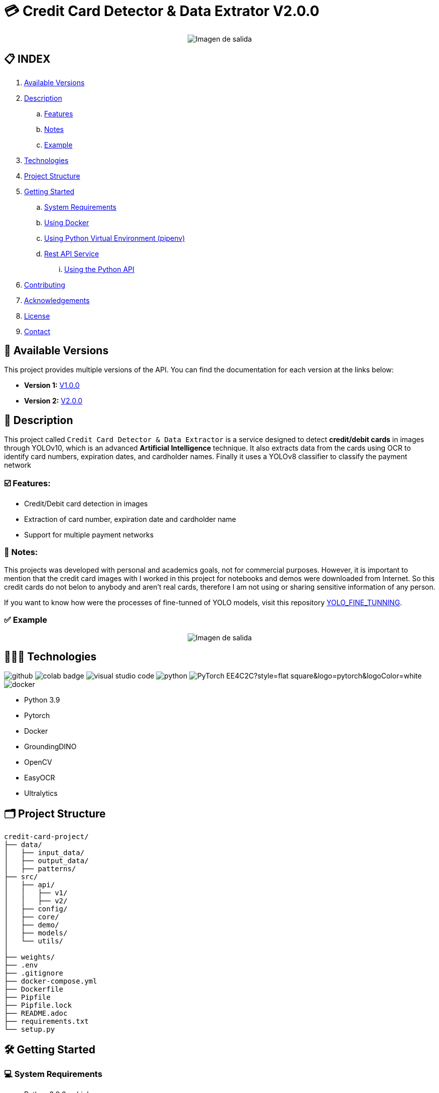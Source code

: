 = 💳 Credit Card Detector & Data Extrator V2.0.0

[horizontal]
++++
<div style="display: flex; justify-content: center; align-items: center; width: 100%">
    <img src="./src/demo/assets/process_schema.png" alt="Imagen de salida">
</div>
++++

== 📋 INDEX
. <<versions,Available Versions>>
. <<description,Description>>
.. <<features,Features>>
.. <<notes,Notes>>
.. <<example,Example>>
. <<technologies,Technologies>>
. <<projectstructure,Project Structure>>
. <<gettingstarted,Getting Started>>
.. <<requirements,System Requirements>>
.. <<docker,Using Docker>>
.. <<virtualenv,Using Python Virtual Environment (pipenv)>>
.. <<api,Rest API Service>>
... <<apitutorial,Using the Python API>>
. <<contributing,Contributing>>
. <<acknowledgements,Acknowledgements>>
. <<license,License>>
. <<contact,Contact>>

[[versions]]
== 📌 Available Versions

This project provides multiple versions of the API. You can find the documentation for each version at the links below:

* **Version 1:** link:https://github.com/nahueltabasso/credit-card-service/blob/release-v1.0.0/README.adoc[V1.0.0]
* **Version 2:** link:https://github.com/nahueltabasso/credit-card-service/blob/release-v2.0.0/README.adoc[V2.0.0]

[[description]]
== 📘 Description
This project called `Credit Card Detector & Data Extractor` is a service designed to detect **credit/debit cards** in images through YOLOv10, which is an advanced **Artificial Intelligence** technique. It also extracts data from the cards using OCR to identify card numbers, expiration dates, and cardholder names. Finally it uses a YOLOv8 classifier to classify the payment network


[[features]]
=== ☑️ Features:
* Credit/Debit card detection in images
* Extraction of card number, expiration date and cardholder name
* Support for multiple payment networks

[[notes]]
=== 📝 Notes:
This projects was developed with personal and academics goals, not for commercial purposes.
However, it is important to mention that the credit card images with I worked in this project for notebooks and demos were downloaded from Internet. So this credit cards do not belon to anybody and aren't real cards, therefore I am not using or sharing sensitive information of any person.

If you want to know how were the processes of fine-tunned of YOLO models, visit this repository link:https://github.com/nahueltabasso/yolo-fine-tunning/tree/main/docs[YOLO_FINE_TUNNING].

[[example]]
=== ✅ Example
[horizontal]
++++
<div style="display: flex; justify-content: center; align-items: center; width: 100%">
    <img src="result.png" alt="Imagen de salida">
</div>
++++

[[technologies]]
== 👨🏻‍💻 Technologies
image:https://badges.aleen42.com/src/github.svg[]
image:https://colab.research.google.com/assets/colab-badge.svg[]
image:https://badges.aleen42.com/src/visual_studio_code.svg[]
image:https://badges.aleen42.com/src/python.svg[]
image:https://img.shields.io/badge/PyTorch-EE4C2C?style=flat-square&logo=pytorch&logoColor=white[]
image:https://badges.aleen42.com/src/docker.svg[]

* Python 3.9
* Pytorch
* Docker
* GroundingDINO
* OpenCV
* EasyOCR
* Ultralytics

[[projectstructure]]
== 🗂️ Project Structure
[listing, tree]

credit-card-project/
├── data/
│   ├── input_data/
│   ├── output_data/
│   ├── patterns/
├── src/
│   ├── api/
│   │   ├── v1/
│   │   ├── v2/
│   ├── config/
│   ├── core/
│   ├── demo/
│   ├── models/
│   └── utils/
│       
├── weights/
├── .env
├── .gitignore
├── docker-compose.yml
├── Dockerfile
├── Pipfile
├── Pipfile.lock
├── README.adoc
├── requirements.txt
└── setup.py

[[gettingstarted]]
== 🛠️ Getting Started

[[requirements]]
=== 💻 System Requirements

* Python 3.9.6 or higher
* Docker 20.10.21 or higher
* 8GB RAM minimun, 16GB recommended

You can set up the development environment for this project in two ways: using `Docker` or using a Python Virtual Environment with `pipenv` for example.

To execute this app need to declarate an environment variable to consume an extern service in a file called `.env` in the project root directory
[source,bash]
BINLIST_API_URL=https://lookup.binlist.net

Also you need to create a weights directory and download the GroundingDINO Model weights:
[source,bash]
mkdir weights
cd weights
wget -q https://github.com/IDEA-Research/GroundingDINO/releases/download/v0.1.0-alpha/groundingdino_swint_ogc.pth
wget -q https://drive.google.com/uc?id=1VxjmZVxBHcAtYlmpLu_SyohWW5UFVhEx -O YOLOv10n_CardDetector.pth
wget -q https://drive.google.com/uc?id=19lm1P0hwwR5NBo5nrE7VVJ-3bTeLHjXR -O YOLOv10n_CardElementsDetector.pth
wget -q https://drive.google.com/uc?id=1xX7Qr3VzAqrkrj90DIvZNCyKC7q-Z56t -O YOLOv8n_PaymentNetworkClassifier.pth


[[docker]]
=== 🐳 Using Docker
1. Ensure you have `Docker` and `docker-compose` installed on your system
2. Clone the repository
[source,bash]
git clone https://github.com/nahueltabasso/credit.git

3. Build the docker image
[source,bash]
docker-compose build

4. After built the docker image, run the container with the next command
[source,bash]
docker-compose up -d

**This will create and run a container with all necessary dependencies installed**

[[virtualenv]]
=== 🐍 Using Python Virtual Environment (pipenv)
1. Ensure you have Python and pipenv installed on your system. If you not have pipenv installed execute the next command
[source, bash]
pip install pipenv

2. Clone the repository
[source,bash]
git clone https://github.com/nahueltabasso/credit.git

3. Create a virtual environment and active it
[source,bash]
pipenv --python 3.9.6
pipenv shell

4. Download the requires libraries from requirements.txt
[source,bash]
pip install -r requirements.txt

5. Install GroundingDINO
[source,bash]
pipenv run pip install git+https://github.com/IDEA-Research/GroundingDINO.git@df5b48a3efbaa64288d8d0ad09b748ac86f22671

6. Run Gradio UI to test this application
[source,bash]
python src/demo/gradio_ui.py

[horizontal]
++++
<div style="display: flex; justify-content: center; align-items: center; width: 100%">
    <img src="example_gradio_ui.png" alt="Imagen de salida">
</div>
++++

[[api]]
=== 🌐 Rest API Service
If you prefer you can try this service through this API, enter to this url in your browser `localhost:8000/docs`. This url will open a Swagger, that is provides by FastAPI, and can test the endpoint to detect credit cards and extract data from it.

[[apitutorial]]
==== 🐍 Using the Python API
Here's a quick example of how to use this service in your code

**Detect a credit card and Payment Network**
[source,python]
    # Load your image
    img_path = "path/to/your/image.jpg"
    img_np = cv2.imread(filename=img_path)
    # Detect a card in the image
    card = card_service.get_card_bbox(input_img=img_np)

**Extract data from an image**
[source, python]
    response = CreditCardData()
    if card is not None:
        # Detect the card elements
        card_elements = card_service.get_card_elements(card=card)
        # Classify the payment network
        payment_network = card_service.classify_payment_network(
            element=card_elements['payment_network'],
            card=card
        )
        response.payment_network = payment_network
        ocrService.set_img(img=card)
        ocrService.set_images(elements=card_elements)
        ocrService.set_zones_coords(zones=config.COMMON_CARD_ZONES)
        response = ocrService.extract(entity=response)
        response.obs = "Succesfull process!"
    else:
        response.obs = "Invalid image"


    print(f"PAYMENT NETWORK --- {response.type}")
    print(f"CARD NUMBER --- {response.card_number}")
    print(f"NAME --- {response.name}")
    print(f"EXPIRATION DATE --- {response.expiration_date}")

To use the REST API, send a POST request to `/api/v2/service/credit-card` endpoint with the image file:
[source,bash]
curl -X POST "http://localhost:8000/api/v2/service/credit-card" 
-H "accept: application/json" 
-H "Content-Type: multipart/form-data" 
-F "file=@path/to/your/image.jpg"

[[contributing]]
== 🤝 Contributing
Contributions are welcome to the `Credit Card Detector & Data Extractor` project. Here's how you can contribute:

1. Fork the repository
2. Create a new branch (`git checkout -b feature/feature`)
3. Make your changes
4. Commit your changes (`git commit -m "feat: add some feature"`)
5. Push to the branch (`git push origin feature/feature`)
6. Open a Pull Request

[[acknowledgements]]
== 🙏🏻 Acknowledgements
This project wouldn't be possible without the following open-source projects:

* link:https://github.com/IDEA-Research/GroundingDINO[GroundingDINO]
* link:https://github.com/JaidedAI/EasyOCR[EasyOCR]
* link:https://github.com/gradio-app/gradio[Gradio]
* link:https://binlist.net/[BINLIST]
* link:https://docs.ultralytics.com/es/models/yolov10/[Ultralytics]

[[license]]
== 📄 License
This project was under https://opensource.org/license/mit/[MIT LICENSE] license.

[[contact]]
== 🙎🏻 Contact
If you have some question about this you can contact me to my email nahueltabasso@gmail.com or my link:https://www.instagram.com/nahuel.tabasso/[Instagram]

